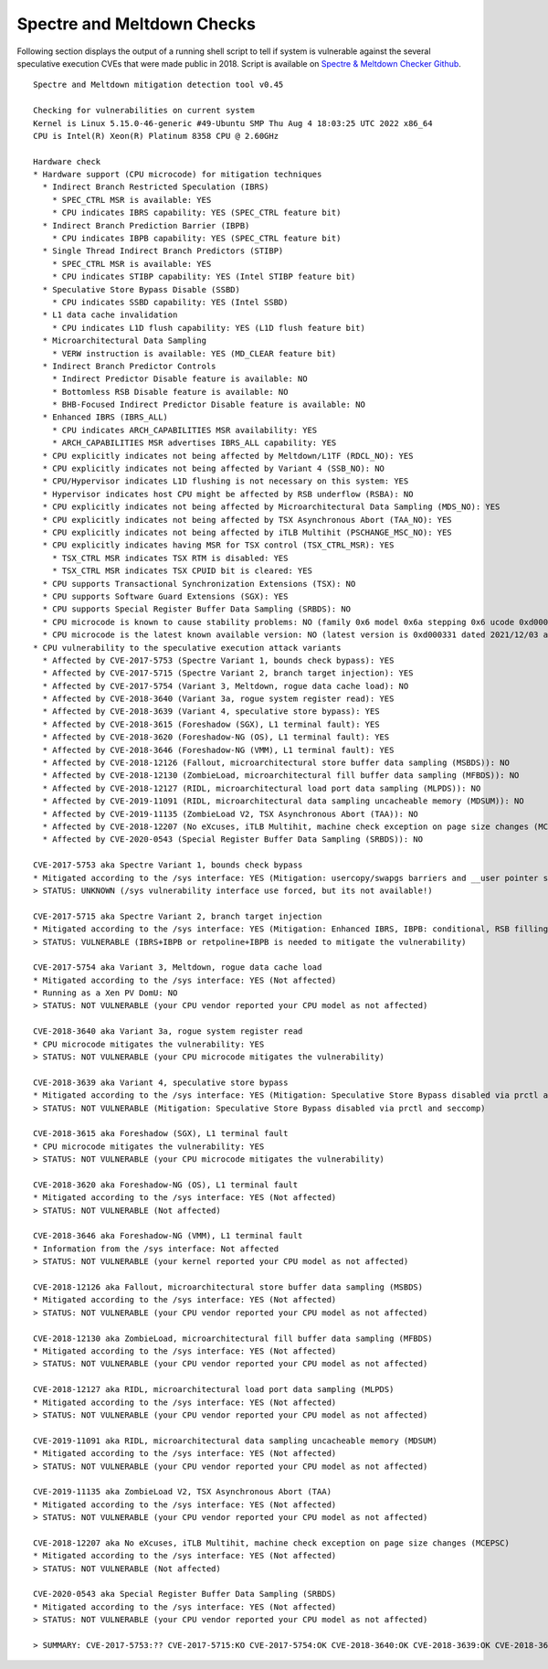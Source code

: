 Spectre and Meltdown Checks
^^^^^^^^^^^^^^^^^^^^^^^^^^^

Following section displays the output of a running shell script to tell if
system is vulnerable against the several speculative execution CVEs that were
made public in 2018. Script is available on `Spectre & Meltdown Checker Github
<https://github.com/speed47/spectre-meltdown-checker>`_.

::

  Spectre and Meltdown mitigation detection tool v0.45

  Checking for vulnerabilities on current system
  Kernel is Linux 5.15.0-46-generic #49-Ubuntu SMP Thu Aug 4 18:03:25 UTC 2022 x86_64
  CPU is Intel(R) Xeon(R) Platinum 8358 CPU @ 2.60GHz

  Hardware check
  * Hardware support (CPU microcode) for mitigation techniques
    * Indirect Branch Restricted Speculation (IBRS)
      * SPEC_CTRL MSR is available: YES
      * CPU indicates IBRS capability: YES (SPEC_CTRL feature bit)
    * Indirect Branch Prediction Barrier (IBPB)
      * CPU indicates IBPB capability: YES (SPEC_CTRL feature bit)
    * Single Thread Indirect Branch Predictors (STIBP)
      * SPEC_CTRL MSR is available: YES
      * CPU indicates STIBP capability: YES (Intel STIBP feature bit)
    * Speculative Store Bypass Disable (SSBD)
      * CPU indicates SSBD capability: YES (Intel SSBD)
    * L1 data cache invalidation
      * CPU indicates L1D flush capability: YES (L1D flush feature bit)
    * Microarchitectural Data Sampling
      * VERW instruction is available: YES (MD_CLEAR feature bit)
    * Indirect Branch Predictor Controls
      * Indirect Predictor Disable feature is available: NO
      * Bottomless RSB Disable feature is available: NO
      * BHB-Focused Indirect Predictor Disable feature is available: NO
    * Enhanced IBRS (IBRS_ALL)
      * CPU indicates ARCH_CAPABILITIES MSR availability: YES
      * ARCH_CAPABILITIES MSR advertises IBRS_ALL capability: YES
    * CPU explicitly indicates not being affected by Meltdown/L1TF (RDCL_NO): YES
    * CPU explicitly indicates not being affected by Variant 4 (SSB_NO): NO
    * CPU/Hypervisor indicates L1D flushing is not necessary on this system: YES
    * Hypervisor indicates host CPU might be affected by RSB underflow (RSBA): NO
    * CPU explicitly indicates not being affected by Microarchitectural Data Sampling (MDS_NO): YES
    * CPU explicitly indicates not being affected by TSX Asynchronous Abort (TAA_NO): YES
    * CPU explicitly indicates not being affected by iTLB Multihit (PSCHANGE_MSC_NO): YES
    * CPU explicitly indicates having MSR for TSX control (TSX_CTRL_MSR): YES
      * TSX_CTRL MSR indicates TSX RTM is disabled: YES
      * TSX_CTRL MSR indicates TSX CPUID bit is cleared: YES
    * CPU supports Transactional Synchronization Extensions (TSX): NO
    * CPU supports Software Guard Extensions (SGX): YES
    * CPU supports Special Register Buffer Data Sampling (SRBDS): NO
    * CPU microcode is known to cause stability problems: NO (family 0x6 model 0x6a stepping 0x6 ucode 0xd000280 cpuid 0x606a6)
    * CPU microcode is the latest known available version: NO (latest version is 0xd000331 dated 2021/12/03 according to builtin firmwares DB v222+i20220208)
  * CPU vulnerability to the speculative execution attack variants
    * Affected by CVE-2017-5753 (Spectre Variant 1, bounds check bypass): YES
    * Affected by CVE-2017-5715 (Spectre Variant 2, branch target injection): YES
    * Affected by CVE-2017-5754 (Variant 3, Meltdown, rogue data cache load): NO
    * Affected by CVE-2018-3640 (Variant 3a, rogue system register read): YES
    * Affected by CVE-2018-3639 (Variant 4, speculative store bypass): YES
    * Affected by CVE-2018-3615 (Foreshadow (SGX), L1 terminal fault): YES
    * Affected by CVE-2018-3620 (Foreshadow-NG (OS), L1 terminal fault): YES
    * Affected by CVE-2018-3646 (Foreshadow-NG (VMM), L1 terminal fault): YES
    * Affected by CVE-2018-12126 (Fallout, microarchitectural store buffer data sampling (MSBDS)): NO
    * Affected by CVE-2018-12130 (ZombieLoad, microarchitectural fill buffer data sampling (MFBDS)): NO
    * Affected by CVE-2018-12127 (RIDL, microarchitectural load port data sampling (MLPDS)): NO
    * Affected by CVE-2019-11091 (RIDL, microarchitectural data sampling uncacheable memory (MDSUM)): NO
    * Affected by CVE-2019-11135 (ZombieLoad V2, TSX Asynchronous Abort (TAA)): NO
    * Affected by CVE-2018-12207 (No eXcuses, iTLB Multihit, machine check exception on page size changes (MCEPSC)): YES
    * Affected by CVE-2020-0543 (Special Register Buffer Data Sampling (SRBDS)): NO

  CVE-2017-5753 aka Spectre Variant 1, bounds check bypass
  * Mitigated according to the /sys interface: YES (Mitigation: usercopy/swapgs barriers and __user pointer sanitization)
  > STATUS: UNKNOWN (/sys vulnerability interface use forced, but its not available!)

  CVE-2017-5715 aka Spectre Variant 2, branch target injection
  * Mitigated according to the /sys interface: YES (Mitigation: Enhanced IBRS, IBPB: conditional, RSB filling)
  > STATUS: VULNERABLE (IBRS+IBPB or retpoline+IBPB is needed to mitigate the vulnerability)

  CVE-2017-5754 aka Variant 3, Meltdown, rogue data cache load
  * Mitigated according to the /sys interface: YES (Not affected)
  * Running as a Xen PV DomU: NO
  > STATUS: NOT VULNERABLE (your CPU vendor reported your CPU model as not affected)

  CVE-2018-3640 aka Variant 3a, rogue system register read
  * CPU microcode mitigates the vulnerability: YES
  > STATUS: NOT VULNERABLE (your CPU microcode mitigates the vulnerability)

  CVE-2018-3639 aka Variant 4, speculative store bypass
  * Mitigated according to the /sys interface: YES (Mitigation: Speculative Store Bypass disabled via prctl and seccomp)
  > STATUS: NOT VULNERABLE (Mitigation: Speculative Store Bypass disabled via prctl and seccomp)

  CVE-2018-3615 aka Foreshadow (SGX), L1 terminal fault
  * CPU microcode mitigates the vulnerability: YES
  > STATUS: NOT VULNERABLE (your CPU microcode mitigates the vulnerability)

  CVE-2018-3620 aka Foreshadow-NG (OS), L1 terminal fault
  * Mitigated according to the /sys interface: YES (Not affected)
  > STATUS: NOT VULNERABLE (Not affected)

  CVE-2018-3646 aka Foreshadow-NG (VMM), L1 terminal fault
  * Information from the /sys interface: Not affected
  > STATUS: NOT VULNERABLE (your kernel reported your CPU model as not affected)

  CVE-2018-12126 aka Fallout, microarchitectural store buffer data sampling (MSBDS)
  * Mitigated according to the /sys interface: YES (Not affected)
  > STATUS: NOT VULNERABLE (your CPU vendor reported your CPU model as not affected)

  CVE-2018-12130 aka ZombieLoad, microarchitectural fill buffer data sampling (MFBDS)
  * Mitigated according to the /sys interface: YES (Not affected)
  > STATUS: NOT VULNERABLE (your CPU vendor reported your CPU model as not affected)

  CVE-2018-12127 aka RIDL, microarchitectural load port data sampling (MLPDS)
  * Mitigated according to the /sys interface: YES (Not affected)
  > STATUS: NOT VULNERABLE (your CPU vendor reported your CPU model as not affected)

  CVE-2019-11091 aka RIDL, microarchitectural data sampling uncacheable memory (MDSUM)
  * Mitigated according to the /sys interface: YES (Not affected)
  > STATUS: NOT VULNERABLE (your CPU vendor reported your CPU model as not affected)

  CVE-2019-11135 aka ZombieLoad V2, TSX Asynchronous Abort (TAA)
  * Mitigated according to the /sys interface: YES (Not affected)
  > STATUS: NOT VULNERABLE (your CPU vendor reported your CPU model as not affected)

  CVE-2018-12207 aka No eXcuses, iTLB Multihit, machine check exception on page size changes (MCEPSC)
  * Mitigated according to the /sys interface: YES (Not affected)
  > STATUS: NOT VULNERABLE (Not affected)

  CVE-2020-0543 aka Special Register Buffer Data Sampling (SRBDS)
  * Mitigated according to the /sys interface: YES (Not affected)
  > STATUS: NOT VULNERABLE (your CPU vendor reported your CPU model as not affected)

  > SUMMARY: CVE-2017-5753:?? CVE-2017-5715:KO CVE-2017-5754:OK CVE-2018-3640:OK CVE-2018-3639:OK CVE-2018-3615:OK CVE-2018-3620:OK CVE-2018-3646:OK CVE-2018-12126:OK CVE-2018-12130:OK CVE-2018-12127:OK CVE-2019-11091:OK CVE-2019-11135:OK CVE-2018-12207:OK CVE-2020-0543:OK